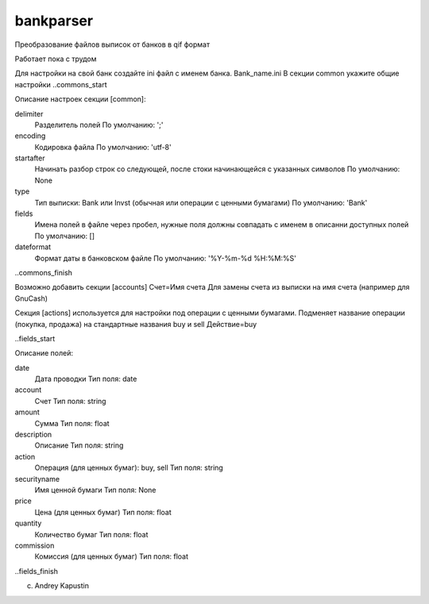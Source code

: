 ﻿bankparser
==========

Преобразование файлов выписок от банков в qif формат

Работает пока с трудом

Для настройки на свой банк создайте ini файл с именем банка. Bank_name.ini
В секции common укажите общие настройки
..commons_start

Описание настроек секции [common]: 

delimiter
   Разделитель полей
   По умолчанию: ';'

encoding
   Кодировка файла
   По умолчанию: 'utf-8'

startafter
   Начинать разбор строк со следующей, после стоки начинающейся с указанных символов
   По умолчанию: None

type
   Тип выписки: Bank или Invst (обычная или операции с ценными бумагами)
   По умолчанию: 'Bank'

fields
   Имена полей в файле через пробел, нужные поля должны совпадать с именем в описанни доступных полей
   По умолчанию: []

dateformat
   Формат даты в банковском файле
   По умолчанию: '%Y-%m-%d %H:%M:%S'

..commons_finish

Возможно добавить секции [accounts]
Счет=Имя счета
Для замены счета из выписки на имя счета (например для GnuCash)

Секция [actions] используется для настройки под операции с ценными бумагами.
Подменяет название операции (покупка, продажа) на стандартные названия buy и sell
Действие=buy


..fields_start

Описание полей: 

date
   Дата проводки
   Тип поля: date

account
   Счет
   Тип поля: string

amount
   Сумма
   Тип поля: float

description
   Описание
   Тип поля: string

action
   Операция (для ценных бумаг): buy, sell
   Тип поля: string

securityname
   Имя ценной бумаги
   Тип поля: None

price
   Цена (для ценных бумаг)
   Тип поля: float

quantity
   Количество бумаг 
   Тип поля: float

commission
   Комиссия (для ценных бумаг)
   Тип поля: float

..fields_finish

(c) Andrey Kapustin


